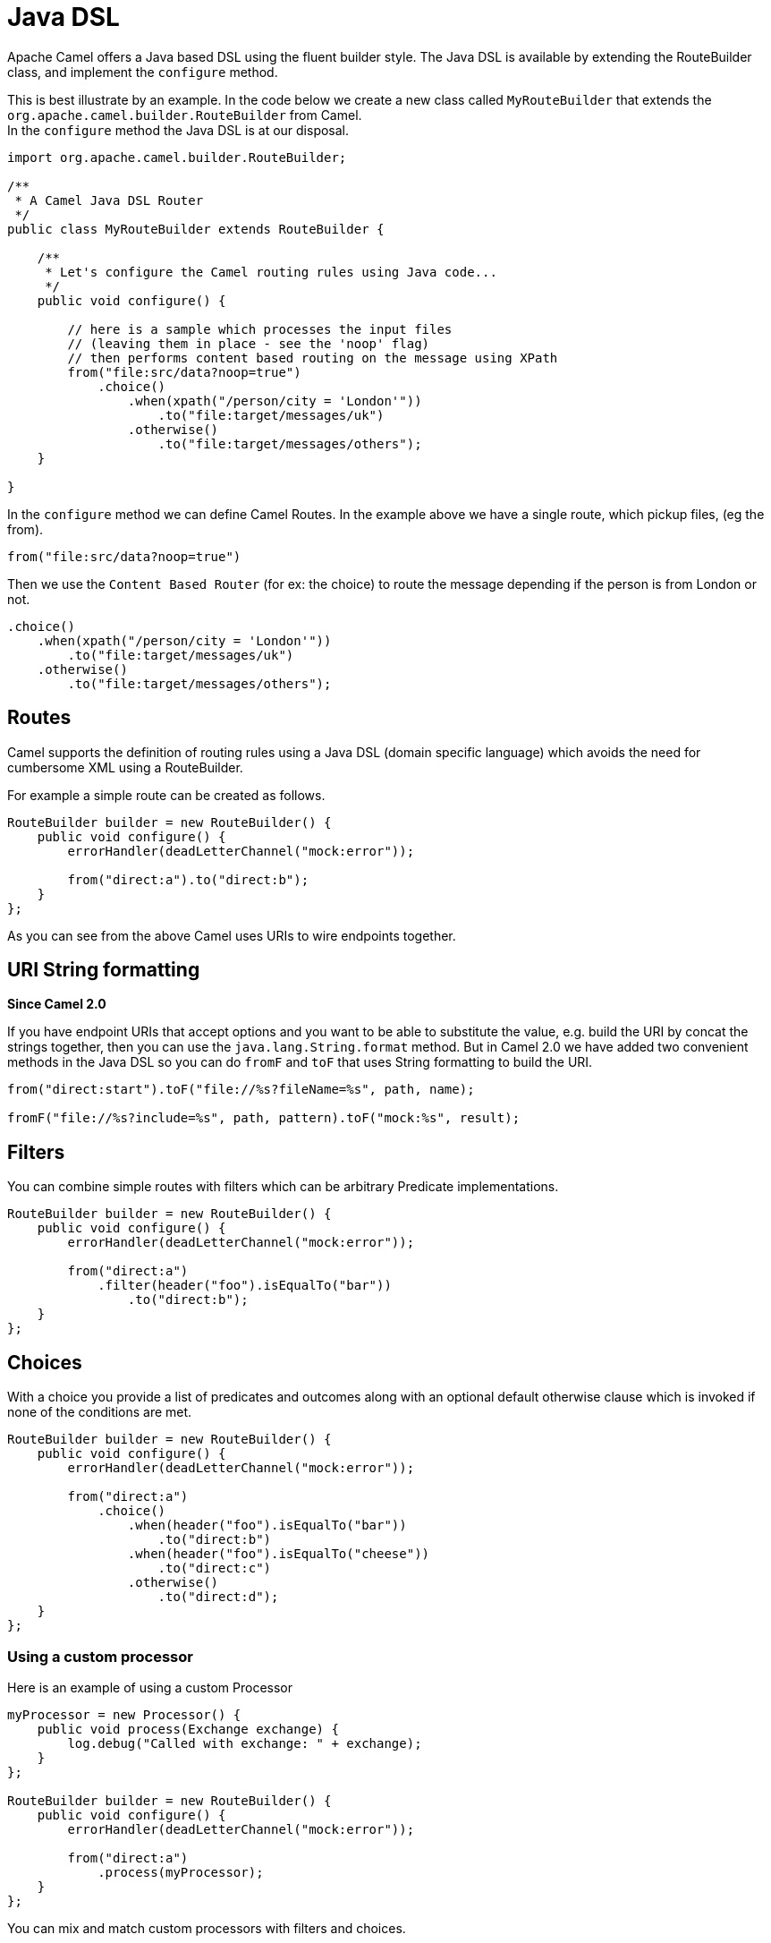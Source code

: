 [[JavaDSL-JavaDSL]]
= Java DSL

Apache Camel offers a Java based DSL using the fluent builder style. The
Java DSL is available by extending the
RouteBuilder class, and implement the
`configure` method.

This is best illustrate by an example. In the code below we create a new
class called `MyRouteBuilder` that extends the
`org.apache.camel.builder.RouteBuilder` from Camel. +
 In the `configure` method the Java DSL is at our disposal.

[source,java]
-------------------------------------------------------------------------
import org.apache.camel.builder.RouteBuilder;

/**
 * A Camel Java DSL Router
 */
public class MyRouteBuilder extends RouteBuilder {

    /**
     * Let's configure the Camel routing rules using Java code...
     */
    public void configure() {

        // here is a sample which processes the input files
        // (leaving them in place - see the 'noop' flag)
        // then performs content based routing on the message using XPath
        from("file:src/data?noop=true")
            .choice()
                .when(xpath("/person/city = 'London'"))
                    .to("file:target/messages/uk")
                .otherwise()
                    .to("file:target/messages/others");
    }

}
-------------------------------------------------------------------------

In the `configure` method we can define Camel Routes.
In the example above we have a single route, which pickup files,
(eg the from).

[source,java]
---------------------------------------
from("file:src/data?noop=true")
---------------------------------------

Then we use the `Content Based Router` (for ex: 
 the choice) to route the message depending if the person is from London
or not.

[source,java]
-------------------------------------------------------
.choice()
    .when(xpath("/person/city = 'London'"))
        .to("file:target/messages/uk")
    .otherwise()
        .to("file:target/messages/others");
-------------------------------------------------------

[[JavaDSL-Routes]]
== Routes

Camel supports the definition of routing rules using a Java
DSL (domain specific language) which avoids the need for
cumbersome XML using a RouteBuilder.

For example a simple route can be created as follows.

[source,java]
-------------------------------------------------------
RouteBuilder builder = new RouteBuilder() {
    public void configure() {
        errorHandler(deadLetterChannel("mock:error"));
 
        from("direct:a").to("direct:b");
    }
};
-------------------------------------------------------

As you can see from the above Camel uses URIs to wire
endpoints together.

[[JavaDSL-URIStringformatting]]
== URI String formatting

*Since Camel 2.0*

If you have endpoint URIs that accept options and you want to be able to
substitute the value, e.g. build the URI by concat the strings together,
then you can use the `java.lang.String.format` method. But in Camel 2.0
we have added two convenient methods in the Java DSL so you can do
`fromF` and `toF` that uses String formatting to build the URI.

[source,java]
-------------------------------------------------------
from("direct:start").toF("file://%s?fileName=%s", path, name);
 
fromF("file://%s?include=%s", path, pattern).toF("mock:%s", result);
-------------------------------------------------------

[[JavaDSL-Filters]]
== Filters

You can combine simple routes with filters which can be arbitrary
Predicate implementations.

[source,java]
-------------------------------------------------------
RouteBuilder builder = new RouteBuilder() {
    public void configure() {
        errorHandler(deadLetterChannel("mock:error"));
 
        from("direct:a")
            .filter(header("foo").isEqualTo("bar"))
                .to("direct:b");
    }
};
-------------------------------------------------------

[[JavaDSL-Choices]]
== Choices

With a choice you provide a list of predicates and outcomes along with
an optional default otherwise clause which is invoked if none of the
conditions are met.

[source,java]
-------------------------------------------------------
RouteBuilder builder = new RouteBuilder() {
    public void configure() {
        errorHandler(deadLetterChannel("mock:error"));
 
        from("direct:a")
            .choice()
                .when(header("foo").isEqualTo("bar"))
                    .to("direct:b")
                .when(header("foo").isEqualTo("cheese"))
                    .to("direct:c")
                .otherwise()
                    .to("direct:d");
    }
};
-------------------------------------------------------

[[JavaDSL-Usingacustomprocessor]]
=== Using a custom processor

Here is an example of using a custom Processor

[source,java]
-------------------------------------------------------
myProcessor = new Processor() {
    public void process(Exchange exchange) {
        log.debug("Called with exchange: " + exchange);
    }
};
 
RouteBuilder builder = new RouteBuilder() {
    public void configure() {
        errorHandler(deadLetterChannel("mock:error"));
 
        from("direct:a")
            .process(myProcessor);
    }
};
-------------------------------------------------------

You can mix and match custom processors with filters and choices.

[source,java]
-------------------------------------------------------
RouteBuilder builder = new RouteBuilder() {
    public void configure() {
        errorHandler(deadLetterChannel("mock:error"));
 
        from("direct:a")
            .filter(header("foo").isEqualTo("bar"))
                .process(myProcessor);
    }
};
-------------------------------------------------------

